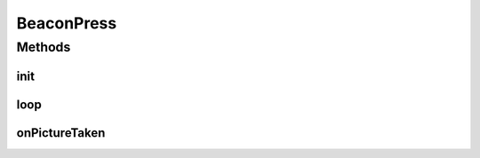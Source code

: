 .. java:import:: android.hardware Camera

.. java:import:: com.github.pmtischler.vision BeaconDetector

.. java:import:: com.qualcomm.robotcore.eventloop.opmode Autonomous

.. java:import:: com.qualcomm.robotcore.eventloop.opmode Disabled

.. java:import:: com.qualcomm.robotcore.eventloop.opmode OpMode

.. java:import:: com.qualcomm.robotcore.hardware Servo

.. java:import:: org.opencv.core Core

.. java:import:: org.opencv.core CvType

.. java:import:: org.opencv.core Mat

.. java:import:: org.opencv.core MatOfByte

.. java:import:: org.opencv.imgcodecs Imgcodecs

BeaconPress
===========

.. java:package:: com.github.pmtischler.opmode
   :noindex:

.. java:type:: @Autonomous @Disabled public class BeaconPress extends OpMode implements Camera.PictureCallback

   Beacon detector which presses the red beacon side. It detects which sides are red and blue, and then actuates a servo.

Methods
-------
init
^^^^

.. java:method:: public void init()
   :outertype: BeaconPress

   Creates the detector, initializes the camera.

loop
^^^^

.. java:method:: public void loop()
   :outertype: BeaconPress

   Detects the colors, actuates the appropriate servo.

onPictureTaken
^^^^^^^^^^^^^^

.. java:method:: @Override public void onPictureTaken(byte[] data, Camera camera)
   :outertype: BeaconPress

